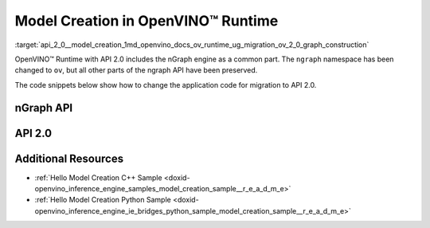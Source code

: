 .. index:: pair: page; Model Creation in OpenVINO™ Runtime
.. _api_2_0__model_creation:

.. meta::
   :description: Model creation in OpenVINO™ Runtime API 2.0 is performed with 
                 nGraph engine that has been preserved in the new API and its 
                 namespace has been changed to 'ov'.
   :keywords: OpenVINO™ Runtime, infer model, model inference, create model, 
              OpenVINO™ Runtime API 2.0, API 2.0, nGraph, nGraph engine, 
              ov namespace, application code, migration to API 2.0

Model Creation in OpenVINO™ Runtime
=====================================

:target:`api_2_0__model_creation_1md_openvino_docs_ov_runtime_ug_migration_ov_2_0_graph_construction` 

OpenVINO™ Runtime with API 2.0 includes the nGraph engine as a common part. The ``ngraph`` namespace has been changed to ``ov``, but all other parts of the ngraph API have been preserved.

The code snippets below show how to change the application code for migration to API 2.0.

nGraph API
~~~~~~~~~~

.. tab:: C++

   .. ref-code-block:: cpp

      // _____________    _____________
      // | Parameter |    | Parameter |
      // |   data1   |    |   data2   |
      // |___________|    |___________|
      //         |            |
      // data1_t |            | data2_t
      //          \          /
      //           \        /
      //            \      /
      //         ____\____/____
      //         |   Concat   |
      //         |   concat   |
      //         |____________|
      //               |
      //               | concat_t
      //               |
      //        _______|_______
      //        |    Result   |
      //        |    result   |
      //        |_____________|
      auto data1 = std::make_shared<ngraph::opset8::Parameter>(ngraph::element::i64, :ref:`ngraph::Shape <doxid-classov_1_1_shape>`{1, 3, 2, 2});
      data1->set_friendly_name("data1");        // operation name
      data1->output(0).set_names({"data1_t"});  // tensor names
      auto data2 = std::make_shared<ngraph::opset8::Parameter>(ngraph::element::i64, :ref:`ngraph::Shape <doxid-classov_1_1_shape>`{1, 2, 2, 2});
      data2->set_friendly_name("data2");        // operation name
      data2->output(0).set_names({"data2_t"});  // tensor names

      auto :ref:`concat <doxid-namespacengraph_1_1runtime_1_1reference_1a697183f9ae579acade2cb21c5ebad1ca>` = std::make_shared<ngraph::opset8::Concat>(:ref:`ngraph::OutputVector <doxid-classngraph_1a161d36c81df2d1949272f525a8d73605>`{data1, data2}, 1);
      :ref:`concat <doxid-namespacengraph_1_1runtime_1_1reference_1a697183f9ae579acade2cb21c5ebad1ca>`->set_friendly_name("concat");        // operation name
      :ref:`concat <doxid-namespacengraph_1_1runtime_1_1reference_1a697183f9ae579acade2cb21c5ebad1ca>`->output(0).set_names({"concat_t"});  // tensor name

      auto :ref:`result <doxid-namespacengraph_1_1runtime_1_1reference_1a9f63c4359f72e8f64b3d6ff4883447f0>` = std::make_shared<ngraph::opset8::Result>(:ref:`concat <doxid-namespacengraph_1_1runtime_1_1reference_1a697183f9ae579acade2cb21c5ebad1ca>`);
      :ref:`result <doxid-namespacengraph_1_1runtime_1_1reference_1a9f63c4359f72e8f64b3d6ff4883447f0>`->set_friendly_name("result");  // operation name

      auto :ref:`f <doxid-namespacengraph_1_1runtime_1_1reference_1a4582949bb0b6082a5159f90c43a71ca9>` = std::make_shared<ngraph::Function>(:ref:`ngraph::ResultVector <doxid-classngraph_1aedfbc99202fbf343071141f5e0e26eff>`{:ref:`result <doxid-namespacengraph_1_1runtime_1_1reference_1a9f63c4359f72e8f64b3d6ff4883447f0>`},
                                                  :ref:`ngraph::ParameterVector <doxid-classngraph_1a8288ec615d4e98f673d38597891c6e49>`{data1, data2},
                                                  "function_name");

.. tab:: Python

   .. ref-code-block:: cpp

      # _____________    _____________
      # | Parameter |    | Parameter |
      # |   data1   |    |   data2   |
      # |___________|    |___________|
      #         |            |
      #         |            |
      #          \          /
      #           \        /
      #            \      /
      #         ____\____/____
      #         |   Concat   |
      #         |   concat   |
      #         |____________|
      #               |
      #               |
      #               |
      #        _______|_______
      #        |    Result   |
      #        |    result   |
      #        |_____________|

      import ngraph as ng
      import numpy as np


      data1 = ng.opset8.parameter([1, 3, 2, 2], np.int64)
      data1.friendly_name = "data1" # operation name
      data2 = ng.opset8.parameter([1, 2, 2, 2], np.int64)
      data2.friendly_name = "data2" # operation name

      concat = ng.opset8.concat([data1, data2], 1)
      concat.friendly_name = "concat" # operation name

      result = ng.opset8.result(concat)
      result.friendly_name = "result" # operation name

      f = ng.Function(result, [data1, data2], "function_name")

API 2.0
~~~~~~~

.. tab:: C++

   .. ref-code-block:: cpp

      // _____________    _____________
      // | Parameter |    | Parameter |
      // |   data1   |    |   data2   |
      // |___________|    |___________|
      //         |            |
      // data1_t |            | data2_t
      //          \          /
      //           \        /
      //            \      /
      //         ____\____/____
      //         |   Concat   |
      //         |   concat   |
      //         |____________|
      //               |
      //               | concat_t
      //               |
      //        _______|_______
      //        |    Result   |
      //        |    result   |
      //        |_____________|
      auto data1 = std::make_shared<ov::opset8::Parameter>(:ref:`ov::element::i64 <doxid-group__ov__element__cpp__api_1ga6c86a9a54d44fc205ad9cbf28ca556a6>`, :ref:`ov::Shape <doxid-classov_1_1_shape>`{1, 3, 2, 2});
      data1->set_friendly_name("data1");        // operation name
      data1->output(0).set_names({"data1_t"});  // tensor names
      auto data2 = std::make_shared<ov::opset8::Parameter>(:ref:`ov::element::i64 <doxid-group__ov__element__cpp__api_1ga6c86a9a54d44fc205ad9cbf28ca556a6>`, :ref:`ov::Shape <doxid-classov_1_1_shape>`{1, 2, 2, 2});
      data2->set_friendly_name("data2");        // operation name
      data2->output(0).set_names({"data2_t"});  // tensor names

      auto :ref:`concat <doxid-namespacengraph_1_1runtime_1_1reference_1a697183f9ae579acade2cb21c5ebad1ca>` = std::make_shared<ov::opset8::Concat>(:ref:`ov::OutputVector <doxid-namespaceov_1a0a3841455b82c164b1b04b61a9c7c560>`{data1, data2}, 1);
      :ref:`concat <doxid-namespacengraph_1_1runtime_1_1reference_1a697183f9ae579acade2cb21c5ebad1ca>`->set_friendly_name("concat");        // operation name
      :ref:`concat <doxid-namespacengraph_1_1runtime_1_1reference_1a697183f9ae579acade2cb21c5ebad1ca>`->output(0).set_names({"concat_t"});  // tensor name

      auto :ref:`result <doxid-namespacengraph_1_1runtime_1_1reference_1a9f63c4359f72e8f64b3d6ff4883447f0>` = std::make_shared<ov::opset8::Result>(:ref:`concat <doxid-namespacengraph_1_1runtime_1_1reference_1a697183f9ae579acade2cb21c5ebad1ca>`);
      :ref:`result <doxid-namespacengraph_1_1runtime_1_1reference_1a9f63c4359f72e8f64b3d6ff4883447f0>`->set_friendly_name("result");  // operation name

      auto :ref:`f <doxid-namespacengraph_1_1runtime_1_1reference_1a4582949bb0b6082a5159f90c43a71ca9>` = std::make_shared<ov::Model>(:ref:`ov::ResultVector <doxid-namespaceov_1adf9015702d0f2f7e69c705651f19b72a>`{:ref:`result <doxid-namespacengraph_1_1runtime_1_1reference_1a9f63c4359f72e8f64b3d6ff4883447f0>`}, :ref:`ov::ParameterVector <doxid-namespaceov_1a2fd9bce881f1d37b496cf2e098274098>`{data1, data2}, "function_name");

.. tab:: Python

   .. ref-code-block:: cpp

      # _____________    _____________
      # | Parameter |    | Parameter |
      # |   data1   |    |   data2   |
      # |___________|    |___________|
      #         |            |
      # data1_t |            | data2_t
      #          \          /
      #           \        /
      #            \      /
      #         ____\____/____
      #         |   Concat   |
      #         |   concat   |
      #         |____________|
      #               |
      #               | concat_t
      #               |
      #        _______|_______
      #        |    Result   |
      #        |    result   |
      #        |_____________|

      import openvino.runtime as ov


      data1 = ov.opset8.parameter([1, 3, 2, 2], ov.Type.i64)
      data1.friendly_name = "data1"      # operation name
      data1.output(0).name = "data1_t" # tensor name
      data2 = ov.opset8.parameter([1, 2, 2, 2], ov.Type.i64)
      data2.friendly_name = "data2"      # operation name
      data2.output(0).name = "data2_t"   # tensor name

      concat = ov.opset8.concat([data1, data2], 1)
      concat.friendly_name = "concat"    # operation name
      concat.output(0).name = "concat_t" # tensor name

      result = ov.opset8.result(concat)
      result.friendly_name = "result"    # operation name

      model = :ref:`ov.Model <doxid-classov_1_1_model>`(result, [data1, data2], "model_name")

Additional Resources
~~~~~~~~~~~~~~~~~~~~

* :ref:`Hello Model Creation C++ Sample <doxid-openvino_inference_engine_samples_model_creation_sample__r_e_a_d_m_e>`

* :ref:`Hello Model Creation Python Sample <doxid-openvino_inference_engine_ie_bridges_python_sample_model_creation_sample__r_e_a_d_m_e>`
